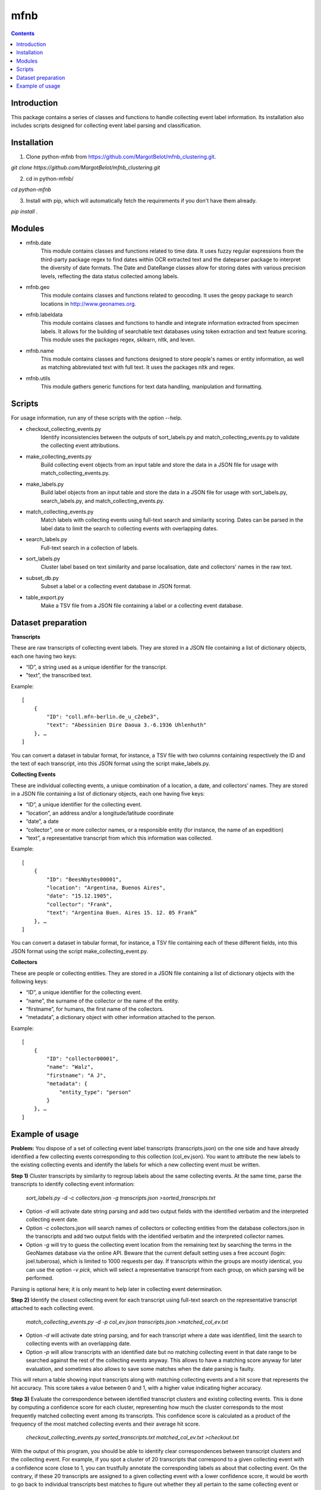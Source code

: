 mfnb
========================================================================

.. contents ::

Introduction
------------
This package contains a series of classes and functions to handle
collecting event label information. Its installation also includes 
scripts designed for collecting event label parsing and classification.

Installation
------------
1. Clone python-mfnb from https://github.com/MargotBelot/mfnb_clustering.git.

`git clone https://github.com/MargotBelot/mfnb_clustering.git`

2. cd in python-mfnb/

`cd python-mfnb`
   
3. Install with pip, which will automatically fetch the requirements if
   you don't have them already.

`pip install .`

Modules
-------
* mfnb.date 
    This module contains classes and functions related to time data. It
    uses fuzzy regular expressions from the third-party package regex to
    find dates within OCR extracted text and the dateparser package to 
    interpret the diversity of date formats. The Date and DateRange
    classes allow for storing dates with various precision levels, 
    reflecting the data status collected among labels.

* mfnb.geo
   This module contains classes and functions related to geocoding. It 
   uses the geopy package to search locations in 
   http://www.geonames.org. 
   
* mfnb.labeldata
    This module contains classes and functions to handle and integrate
    information extracted from specimen labels. It allows for the building of 
    searchable text databases using token extraction and text feature 
    scoring. This module uses the packages regex, sklearn, nltk, and
    leven.
    
* mfnb.name
    This module contains classes and functions designed to store people's
    names or entity information, as well as matching abbreviated text
    with full text. It uses the packages nltk and regex.

* mfnb.utils
    This module gathers generic functions for text data handling, 
    manipulation and formatting.
    
Scripts
-------
For usage information, run any of these scripts with the option --help.

* checkout_collecting_events.py
   Identify inconsistencies between the outputs of sort_labels.py and 
   match_collecting_events.py to validate the collecting event 
   attributions.

* make_collecting_events.py
   Build collecting event objects from an input table and store the 
   data in a JSON file for usage with match_collecting_events.py.

* make_labels.py
   Build label objects from an input table and store the data in a JSON 
   file for usage with sort_labels.py, search_labels.py, and
   match_collecting_events.py.
   
* match_collecting_events.py
   Match labels with collecting events using full-text search and 
   similarity scoring. Dates can be parsed in the label data to limit
   the search to collecting events with overlapping dates.

* search_labels.py
   Full-text search in a collection of labels.

* sort_labels.py
   Cluster label based on text similarity and parse localisation, date
   and collectors' names in the raw text.

* subset_db.py
   Subset a label or a collecting event database in JSON format.

* table_export.py
   Make a TSV file from a JSON file containing a label or a collecting
   event database.

Dataset preparation
-------------------

**Transcripts**

These are raw transcripts of collecting event labels. They are stored in a JSON file containing a list of dictionary objects, each one having two keys:

* “ID”, a string used as a unique identifier for the transcript.
* "text”, the transcribed text.

Example:  

::

    [
        {
            "ID": "coll.mfn-berlin.de_u_c2ebe3",
            "text": "Abessinien Dire Daoua 3.-6.1936 Uhlenhuth"
        }, …
    ]

You can convert a dataset in tabular format, for instance, a TSV file with two columns containing respectively the ID and the text of each transcript, into this JSON format using the script make_labels.py.

**Collecting Events**

These are individual collecting events, a unique combination of a location, a date, and collectors’ names. They are stored in a JSON file containing a list of dictionary objects, each one having five keys:

* “ID”, a unique identifier for the collecting event.
* “location”, an address and/or a longitude/latitude coordinate
* “date”, a date
* “collector”, one or more collector names, or a responsible entity (for instance, the name of an expedition)
* “text”, a representative transcript from which this information was collected.

Example:

::

    [
        {
            "ID": "BeesNbytes00001",
            "location": "Argentina, Buenos Aires",
            "date": "15.12.1905",
            "collector": "Frank",
            "text": "Argentina Buen. Aires 15. 12. 05 Frank”
        }, …
    ]

You can convert a dataset in tabular format, for instance, a TSV file containing each of these different fields, into this JSON format using the script make_collecting_event.py.

**Collectors**

These are people or collecting entities. They are stored in a JSON file containing a list of dictionary objects with the following keys:

* “ID”, a unique identifier for the collecting event.
* “name”, the surname of the collector or the name of the entity.
* “firstname”, for humans, the first name of the collectors.
* “metadata”, a dictionary object with other information attached to the person.

Example:

::
    
    [
        {
            "ID": "collector00001",
            "name": "Walz",
            "firstname": "A J",
            "metadata": {
                "entity_type": "person"
            }
        }, …
    ]

Example of usage
----------------

**Problem:** You dispose of a set of collecting event label transcripts (transcripts.json) on the one side and have already identified a few collecting events corresponding to this collection (col_ev.json). You want to attribute the new labels to the existing collecting events and identify the labels for which a new collecting event must be written. 

**Step 1)** Cluster transcripts by similarity to regroup labels about the same collecting events. At the same time, parse the transcripts to identify collecting event information:

    `sort_labels.py -d -c collectors.json -g transcripts.json >sorted_transcripts.txt`

* Option `-d` will activate date string parsing and add two output fields with the identified verbatim and the interpreted collecting event date.
* Option `-c` collectors.json will search names of collectors or collecting entities from the database collectors.json in the transcripts and add two output fields with the identified verbatim and the interpreted collector names.
* Option `-g` will try to guess the collecting event location from the remaining text by searching the terms in the GeoNames database via the online API. Beware that the current default setting uses a free account (login: joel.tuberosa), which is limited to 1000 requests per day. If transcripts within the groups are mostly identical, you can use the option `-v pick`, which will select a representative transcript from each group, on which parsing will be performed.

Parsing is optional here; it is only meant to help later in collecting event determination.

**Step 2)** Identify the closest collecting event for each transcript using full-text search on the representative transcript attached to each collecting event.

    `match_collecting_events.py -d -p col_ev.json transcripts.json >matched_col_ev.txt`

* Option `-d` will activate date string parsing, and for each transcript where a date was identified, limit the search to collecting events with an overlapping date.
* Option `-p` will allow transcripts with an identified date but no matching collecting event in that date range to be searched against the rest of the collecting events anyway. This allows to have a matching score anyway for later evaluation, and sometimes also allows to save some matches when the date parsing is faulty.

This will return a table showing input transcripts along with matching collecting events and a hit score that represents the hit accuracy. This score takes a value between 0 and 1, with a higher value indicating higher accuracy.

**Step 3)**	Evaluate the correspondence between identified transcript clusters and existing collecting events. This is done by computing a confidence score for each cluster, representing how much the cluster corresponds to the most frequently matched collecting event among its transcripts. This confidence score is calculated as a product of the frequency of the most matched collecting events and their average hit score.

    `checkout_collecting_events.py sorted_transcripts.txt matched_col_ev.txt >checkout.txt`

With the output of this program, you should be able to identify clear correspondences between transcript clusters and the collecting event. For example, if you spot a cluster of 20 transcripts that correspond to a given collecting event with a confidence score close to 1, you can trustfully annotate the corresponding labels as about that collecting event. On the contrary, if these 20 transcripts are assigned to a given collecting event with a lower confidence score, it would be worth to go back to individual transcripts best matches to figure out whether they all pertain to the same collecting event or not, and whether you need to create a new collecting event for any of them. Finally, this program also gives you the collecting events that were not matched with any transcripts, and inversely.

**Refinement:** The above example would work well with a set of faithful transcripts and with easily differentiable transcript groups. In other cases, you could face the following issues:

**Case 1)** Transcripts' typographic errors or misinterpreted text make the whole dataset noisy. The default full-text search scoring method relies on near-exact token matches and can be too stringent. Depending on your clustering results, you can alternatively run the following command, which relies on Levenshtein distances to aggregate similar labels together.

    `sort_labels.py -d -c collectors.json -g transcripts.json -s 0.3 -r >sorted_transcripts.txt`

* Option `-s 0.3` lowers the similarity threshold for aggregation (default is 0.8).
* Option `-r` orders to compute pairwise Levenshtein distances within the aggregated group and to attempt to find a subcluster using a K-medoid clustering approach.

In addition, if parsing is impaired by transcription errors, you try the option `-v alignment` to align the transcripts and generate a character frequency-based consensus transcript on which data will be parsed.

    `match_collecting_events.py -d -p col_ev.json transcripts.json -s l >matched_col_ev.txt`

* Option `-s l` indicates to use Levenshtein distance instead of token-based scoring to find the best hits.

**Case 2)** Very similar transcripts, that just differ from a single number (for instance, a different day), that could nevertheless be very relevant, could be seen as more similar than they are with the default search method. To overcome this, the above method, using Levenshtein distance, could be a solution. If the transcripts are faithful enough, you could also try a different aggregation method, based on the parsed information, using the following command.

    `sort_labels.py -d -c collectors.json -g transcripts.json -p >sorted_transcripts.txt`

* Option `-p` orders to parse the required information (here: dates, collectors, and locations) and aggregate labels that contain the same information.
